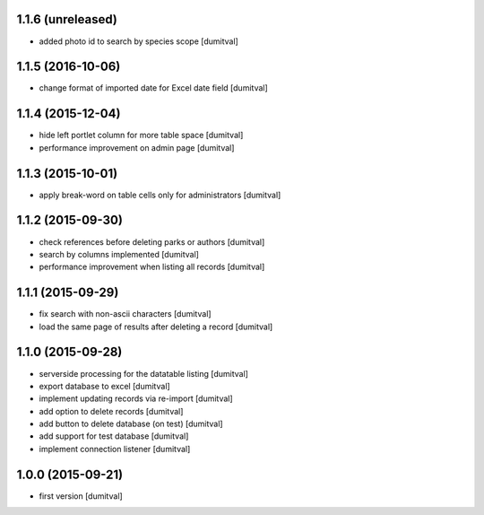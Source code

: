 1.1.6 (unreleased)
------------------
* added photo id to search by species scope [dumitval]

1.1.5 (2016-10-06)
------------------
* change format of imported date for Excel date field [dumitval]

1.1.4 (2015-12-04)
------------------
* hide left portlet column for more table space [dumitval]
* performance improvement on admin page [dumitval]

1.1.3 (2015-10-01)
------------------
* apply break-word on table cells only for administrators [dumitval]

1.1.2 (2015-09-30)
------------------
* check references before deleting parks or authors [dumitval]
* search by columns implemented [dumitval]
* performance improvement when listing all records [dumitval]

1.1.1 (2015-09-29)
------------------
* fix search with non-ascii characters [dumitval]
* load the same page of results after deleting a record [dumitval]

1.1.0 (2015-09-28)
------------------
* serverside processing for the datatable listing [dumitval]
* export database to excel [dumitval]
* implement updating records via re-import [dumitval]
* add option to delete records [dumitval]
* add button to delete database (on test) [dumitval]
* add support for test database [dumitval]
* implement connection listener [dumitval]

1.0.0 (2015-09-21)
------------------
* first version [dumitval]
